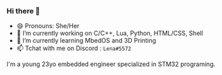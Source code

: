 *** Hi there 👋

- 😄 Pronouns: She/Her
- 🔭 I’m currently working on C/C++, Lua, Python, HTML/CSS, Shell
- 🌱 I’m currently learning MbedOS and 3D Printing
- 📫 Tchat with me on Discord : =Lena#5572=

I'm a young 23yo embedded engineer specialized in STM32 programing.
